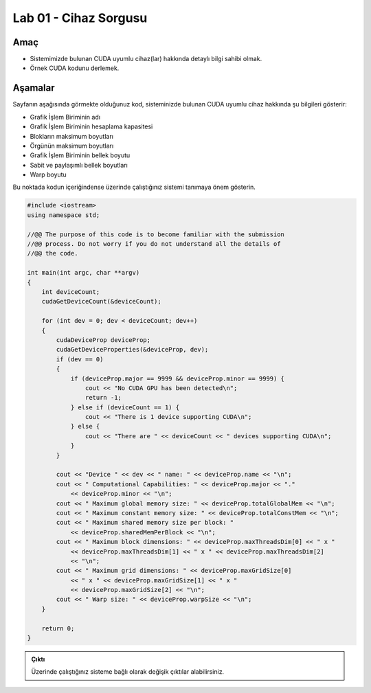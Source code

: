 =========================
Lab 01 - Cihaz Sorgusu
=========================

Amaç
----

*   Sistemimizde bulunan CUDA uyumlu cihaz(lar) hakkında detaylı bilgi sahibi olmak.
*   Örnek CUDA kodunu derlemek.

Aşamalar
--------

Sayfanın aşağısında görmekte olduğunuz kod, sisteminizde bulunan CUDA uyumlu cihaz hakkında şu bilgileri gösterir:

*   Grafik İşlem Biriminin adı
*   Grafik İşlem Biriminin hesaplama kapasitesi
*   Blokların maksimum boyutları
*   Örgünün maksimum boyutları
*   Grafik İşlem Biriminin bellek boyutu
*   Sabit ve paylaşımlı bellek boyutları
*   Warp boyutu

Bu noktada kodun içeriğindense üzerinde çalıştığınız sistemi tanımaya önem gösterin. 

.. code-block:: C++

    #include <iostream>
    using namespace std;

    //@@ The purpose of this code is to become familiar with the submission
    //@@ process. Do not worry if you do not understand all the details of
    //@@ the code.

    int main(int argc, char **argv)
    {
        int deviceCount;
        cudaGetDeviceCount(&deviceCount);

        for (int dev = 0; dev < deviceCount; dev++)
        {
            cudaDeviceProp deviceProp;
            cudaGetDeviceProperties(&deviceProp, dev);
            if (dev == 0)
            {
                if (deviceProp.major == 9999 && deviceProp.minor == 9999) {
                    cout << "No CUDA GPU has been detected\n";
                    return -1;
                } else if (deviceCount == 1) {
                    cout << "There is 1 device supporting CUDA\n";
                } else {
                    cout << "There are " << deviceCount << " devices supporting CUDA\n";
                }
            }

            cout << "Device " << dev << " name: " << deviceProp.name << "\n";
            cout << " Computational Capabilities: " << deviceProp.major << "."
                << deviceProp.minor << "\n";
            cout << " Maximum global memory size: " << deviceProp.totalGlobalMem << "\n";
            cout << " Maximum constant memory size: " << deviceProp.totalConstMem << "\n";
            cout << " Maximum shared memory size per block: "
                << deviceProp.sharedMemPerBlock << "\n";
            cout << " Maximum block dimensions: " << deviceProp.maxThreadsDim[0] << " x "
                << deviceProp.maxThreadsDim[1] << " x " << deviceProp.maxThreadsDim[2]
                << "\n";
            cout << " Maximum grid dimensions: " << deviceProp.maxGridSize[0]
                << " x " << deviceProp.maxGridSize[1] << " x "
                << deviceProp.maxGridSize[2] << "\n";
            cout << " Warp size: " << deviceProp.warpSize << "\n";
        }

        return 0;
    }
   
.. admonition:: Çıktı
   :class: dropdown, information
   
   Üzerinde çalıştığınız sisteme bağlı olarak değişik çıktılar alabilirsiniz.
